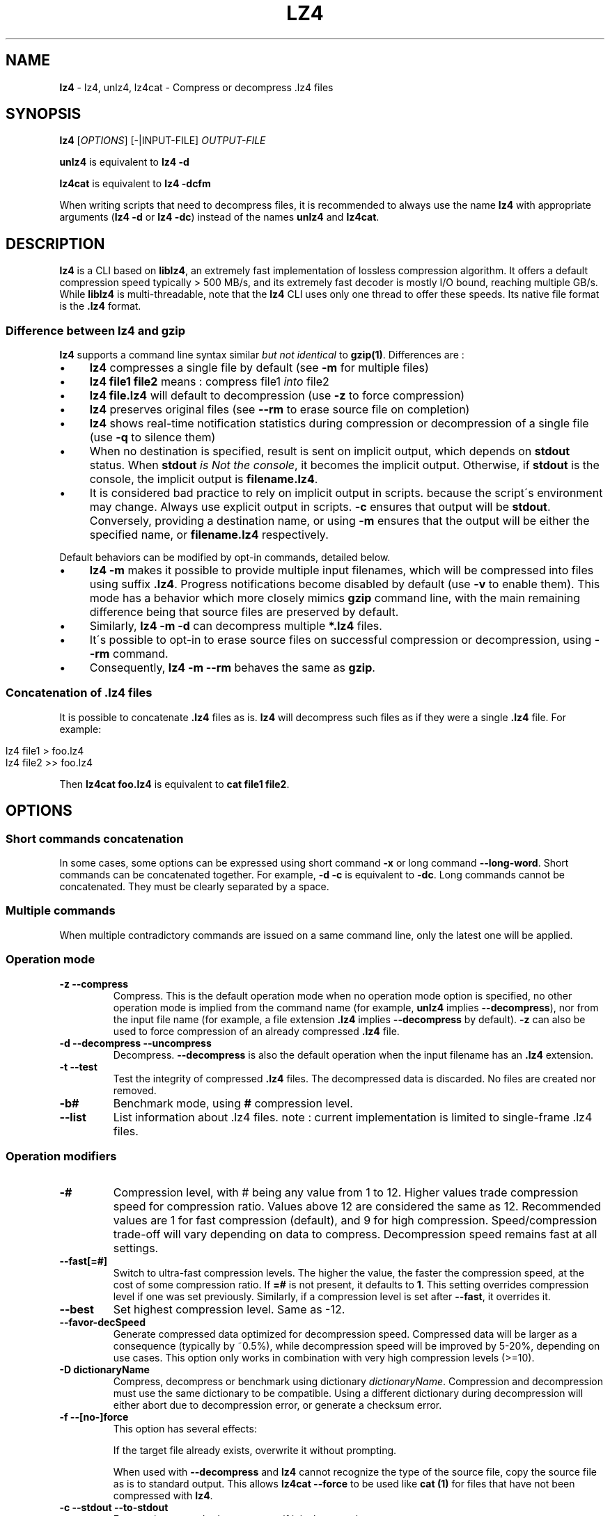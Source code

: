 .
.TH "LZ4" "1" "December 2023" "lz4 1.9.5" "User Commands"
.
.SH "NAME"
\fBlz4\fR \- lz4, unlz4, lz4cat \- Compress or decompress \.lz4 files
.
.SH "SYNOPSIS"
\fBlz4\fR [\fIOPTIONS\fR] [\-|INPUT\-FILE] \fIOUTPUT\-FILE\fR
.
.P
\fBunlz4\fR is equivalent to \fBlz4 \-d\fR
.
.P
\fBlz4cat\fR is equivalent to \fBlz4 \-dcfm\fR
.
.P
When writing scripts that need to decompress files, it is recommended to always use the name \fBlz4\fR with appropriate arguments (\fBlz4 \-d\fR or \fBlz4 \-dc\fR) instead of the names \fBunlz4\fR and \fBlz4cat\fR\.
.
.SH "DESCRIPTION"
\fBlz4\fR is a CLI based on \fBliblz4\fR, an extremely fast implementation of lossless compression algorithm\. It offers a default compression speed typically > 500 MB/s, and its extremely fast decoder is mostly I/O bound, reaching multiple GB/s\. While \fBliblz4\fR is multi\-threadable, note that the \fBlz4\fR CLI uses only one thread to offer these speeds\. Its native file format is the \fB\.lz4\fR format\.
.
.SS "Difference between lz4 and gzip"
\fBlz4\fR supports a command line syntax similar \fIbut not identical\fR to \fBgzip(1)\fR\. Differences are :
.
.IP "\(bu" 4
\fBlz4\fR compresses a single file by default (see \fB\-m\fR for multiple files)
.
.IP "\(bu" 4
\fBlz4 file1 file2\fR means : compress file1 \fIinto\fR file2
.
.IP "\(bu" 4
\fBlz4 file\.lz4\fR will default to decompression (use \fB\-z\fR to force compression)
.
.IP "\(bu" 4
\fBlz4\fR preserves original files (see \fB\-\-rm\fR to erase source file on completion)
.
.IP "\(bu" 4
\fBlz4\fR shows real\-time notification statistics during compression or decompression of a single file (use \fB\-q\fR to silence them)
.
.IP "\(bu" 4
When no destination is specified, result is sent on implicit output, which depends on \fBstdout\fR status\. When \fBstdout\fR \fIis Not the console\fR, it becomes the implicit output\. Otherwise, if \fBstdout\fR is the console, the implicit output is \fBfilename\.lz4\fR\.
.
.IP "\(bu" 4
It is considered bad practice to rely on implicit output in scripts\. because the script\'s environment may change\. Always use explicit output in scripts\. \fB\-c\fR ensures that output will be \fBstdout\fR\. Conversely, providing a destination name, or using \fB\-m\fR ensures that the output will be either the specified name, or \fBfilename\.lz4\fR respectively\.
.
.IP "" 0
.
.P
Default behaviors can be modified by opt\-in commands, detailed below\.
.
.IP "\(bu" 4
\fBlz4 \-m\fR makes it possible to provide multiple input filenames, which will be compressed into files using suffix \fB\.lz4\fR\. Progress notifications become disabled by default (use \fB\-v\fR to enable them)\. This mode has a behavior which more closely mimics \fBgzip\fR command line, with the main remaining difference being that source files are preserved by default\.
.
.IP "\(bu" 4
Similarly, \fBlz4 \-m \-d\fR can decompress multiple \fB*\.lz4\fR files\.
.
.IP "\(bu" 4
It\'s possible to opt\-in to erase source files on successful compression or decompression, using \fB\-\-rm\fR command\.
.
.IP "\(bu" 4
Consequently, \fBlz4 \-m \-\-rm\fR behaves the same as \fBgzip\fR\.
.
.IP "" 0
.
.SS "Concatenation of \.lz4 files"
It is possible to concatenate \fB\.lz4\fR files as is\. \fBlz4\fR will decompress such files as if they were a single \fB\.lz4\fR file\. For example:
.
.IP "" 4
.
.nf

lz4 file1  > foo\.lz4
lz4 file2 >> foo\.lz4
.
.fi
.
.IP "" 0
.
.P
Then \fBlz4cat foo\.lz4\fR is equivalent to \fBcat file1 file2\fR\.
.
.SH "OPTIONS"
.
.SS "Short commands concatenation"
In some cases, some options can be expressed using short command \fB\-x\fR or long command \fB\-\-long\-word\fR\. Short commands can be concatenated together\. For example, \fB\-d \-c\fR is equivalent to \fB\-dc\fR\. Long commands cannot be concatenated\. They must be clearly separated by a space\.
.
.SS "Multiple commands"
When multiple contradictory commands are issued on a same command line, only the latest one will be applied\.
.
.SS "Operation mode"
.
.TP
\fB\-z\fR \fB\-\-compress\fR
Compress\. This is the default operation mode when no operation mode option is specified, no other operation mode is implied from the command name (for example, \fBunlz4\fR implies \fB\-\-decompress\fR), nor from the input file name (for example, a file extension \fB\.lz4\fR implies \fB\-\-decompress\fR by default)\. \fB\-z\fR can also be used to force compression of an already compressed \fB\.lz4\fR file\.
.
.TP
\fB\-d\fR \fB\-\-decompress\fR \fB\-\-uncompress\fR
Decompress\. \fB\-\-decompress\fR is also the default operation when the input filename has an \fB\.lz4\fR extension\.
.
.TP
\fB\-t\fR \fB\-\-test\fR
Test the integrity of compressed \fB\.lz4\fR files\. The decompressed data is discarded\. No files are created nor removed\.
.
.TP
\fB\-b#\fR
Benchmark mode, using \fB#\fR compression level\.
.
.TP
\fB\-\-list\fR
List information about \.lz4 files\. note : current implementation is limited to single\-frame \.lz4 files\.
.
.SS "Operation modifiers"
.
.TP
\fB\-#\fR
Compression level, with # being any value from 1 to 12\. Higher values trade compression speed for compression ratio\. Values above 12 are considered the same as 12\. Recommended values are 1 for fast compression (default), and 9 for high compression\. Speed/compression trade\-off will vary depending on data to compress\. Decompression speed remains fast at all settings\.
.
.TP
\fB\-\-fast[=#]\fR
Switch to ultra\-fast compression levels\. The higher the value, the faster the compression speed, at the cost of some compression ratio\. If \fB=#\fR is not present, it defaults to \fB1\fR\. This setting overrides compression level if one was set previously\. Similarly, if a compression level is set after \fB\-\-fast\fR, it overrides it\.
.
.TP
\fB\-\-best\fR
Set highest compression level\. Same as \-12\.
.
.TP
\fB\-\-favor\-decSpeed\fR
Generate compressed data optimized for decompression speed\. Compressed data will be larger as a consequence (typically by ~0\.5%), while decompression speed will be improved by 5\-20%, depending on use cases\. This option only works in combination with very high compression levels (>=10)\.
.
.TP
\fB\-D dictionaryName\fR
Compress, decompress or benchmark using dictionary \fIdictionaryName\fR\. Compression and decompression must use the same dictionary to be compatible\. Using a different dictionary during decompression will either abort due to decompression error, or generate a checksum error\.
.
.TP
\fB\-f\fR \fB\-\-[no\-]force\fR
This option has several effects:
.
.IP
If the target file already exists, overwrite it without prompting\.
.
.IP
When used with \fB\-\-decompress\fR and \fBlz4\fR cannot recognize the type of the source file, copy the source file as is to standard output\. This allows \fBlz4cat \-\-force\fR to be used like \fBcat (1)\fR for files that have not been compressed with \fBlz4\fR\.
.
.TP
\fB\-c\fR \fB\-\-stdout\fR \fB\-\-to\-stdout\fR
Force write to standard output, even if it is the console\.
.
.TP
\fB\-m\fR \fB\-\-multiple\fR
Multiple input files\. Compressed file names will be appended a \fB\.lz4\fR suffix\. This mode also reduces notification level\. Can also be used to list multiple files\. \fBlz4 \-m\fR has a behavior equivalent to \fBgzip \-k\fR (it preserves source files by default)\.
.
.TP
\fB\-r\fR
operate recursively on directories\. This mode also sets \fB\-m\fR (multiple input files)\.
.
.TP
\fB\-B#\fR
Block size [4\-7](default : 7)
.
.br
\fB\-B4\fR= 64KB ; \fB\-B5\fR= 256KB ; \fB\-B6\fR= 1MB ; \fB\-B7\fR= 4MB
.
.TP
\fB\-BI\fR
Produce independent blocks (default)
.
.TP
\fB\-BD\fR
Blocks depend on predecessors (improves compression ratio, more noticeable on small blocks)
.
.TP
\fB\-BX\fR
Generate block checksums (default:disabled)
.
.TP
\fB\-\-[no\-]frame\-crc\fR
Select frame checksum (default:enabled)
.
.TP
\fB\-\-no\-crc\fR
Disable both frame and block checksums
.
.TP
\fB\-\-[no\-]content\-size\fR
Header includes original size (default:not present)
.
.br
Note : this option can only be activated when the original size can be determined, hence for a file\. It won\'t work with unknown source size, such as stdin or pipe\.
.
.TP
\fB\-\-[no\-]sparse\fR
Sparse mode support (default:enabled on file, disabled on stdout)
.
.TP
\fB\-l\fR
Use Legacy format (typically for Linux Kernel compression)
.
.br
Note : \fB\-l\fR is not compatible with \fB\-m\fR (\fB\-\-multiple\fR) nor \fB\-r\fR
.
.SS "Other options"
.
.TP
\fB\-v\fR \fB\-\-verbose\fR
Verbose mode
.
.TP
\fB\-q\fR \fB\-\-quiet\fR
Suppress warnings and real\-time statistics; specify twice to suppress errors too
.
.TP
\fB\-h\fR \fB\-H\fR \fB\-\-help\fR
Display help/long help and exit
.
.TP
\fB\-V\fR \fB\-\-version\fR
Display Version number and exit
.
.TP
\fB\-k\fR \fB\-\-keep\fR
Preserve source files (default behavior)
.
.TP
\fB\-\-rm\fR
Delete source files on successful compression or decompression
.
.TP
\fB\-\-\fR
Treat all subsequent arguments as files
.
.SS "Benchmark mode"
.
.TP
\fB\-b#\fR
Benchmark file(s), using # compression level
.
.TP
\fB\-e#\fR
Benchmark multiple compression levels, from b# to e# (included)
.
.TP
\fB\-i#\fR
Minimum evaluation time in seconds [1\-9] (default : 3)
.
.SH "BUGS"
Report bugs at: https://github\.com/lz4/lz4/issues
.
.SH "AUTHOR"
Yann Collet
